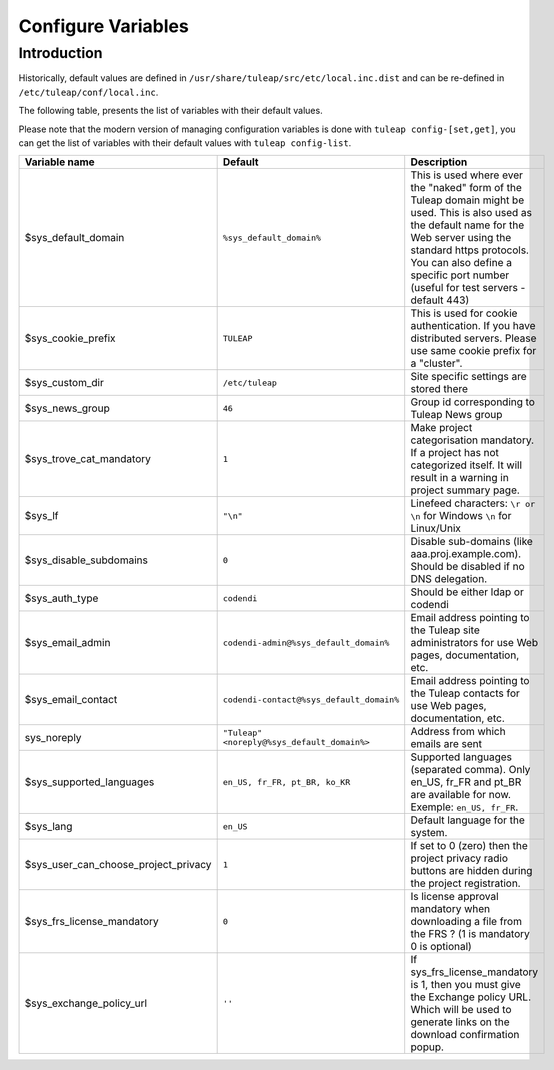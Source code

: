Configure Variables
===================

Introduction
____________

Historically, default values are defined in ``/usr/share/tuleap/src/etc/local.inc.dist`` and can be re-defined in ``/etc/tuleap/conf/local.inc``.

The following table, presents the list of variables with their default values.

Please note that the modern version of managing configuration variables is done with ``tuleap config-[set,get]``, you can get the list of variables with their default values with ``tuleap config-list``.

+--------------------------------------+---------------------------------------------+--------------------------------------------------------------------------------------------------------------------------------------------------------------------------------------------------------------------------------------------------------------+
| Variable name                        | Default                                     | Description                                                                                                                                                                                                                                                  |
+======================================+=============================================+==============================================================================================================================================================================================================================================================+
| $sys_default_domain                  | ``%sys_default_domain%``                    | This is used where ever the "naked" form of the Tuleap domain might be used. This is also used as the default name for the Web server using the standard https protocols. You can also define a specific port number (useful for test servers - default 443) |
+--------------------------------------+---------------------------------------------+--------------------------------------------------------------------------------------------------------------------------------------------------------------------------------------------------------------------------------------------------------------+
| $sys_cookie_prefix                   | ``TULEAP``                                  | This is used for cookie authentication. If you have distributed servers. Please use same cookie prefix for a "cluster".                                                                                                                                      |
+--------------------------------------+---------------------------------------------+--------------------------------------------------------------------------------------------------------------------------------------------------------------------------------------------------------------------------------------------------------------+
| $sys_custom_dir                      | ``/etc/tuleap``                             | Site specific settings are stored there                                                                                                                                                                                                                      |
+--------------------------------------+---------------------------------------------+--------------------------------------------------------------------------------------------------------------------------------------------------------------------------------------------------------------------------------------------------------------+
| $sys_news_group                      | ``46``                                      | Group id corresponding to Tuleap News group                                                                                                                                                                                                                  |
+--------------------------------------+---------------------------------------------+--------------------------------------------------------------------------------------------------------------------------------------------------------------------------------------------------------------------------------------------------------------+
| $sys_trove_cat_mandatory             | ``1``                                       | Make project categorisation mandatory. If a project has not categorized itself. It will result in a warning in project summary page.                                                                                                                         |
+--------------------------------------+---------------------------------------------+--------------------------------------------------------------------------------------------------------------------------------------------------------------------------------------------------------------------------------------------------------------+
| $sys_lf                              | ``"\n"``                                    | Linefeed characters: ``\r or \n`` for Windows ``\n`` for Linux/Unix                                                                                                                                                                                          |
+--------------------------------------+---------------------------------------------+--------------------------------------------------------------------------------------------------------------------------------------------------------------------------------------------------------------------------------------------------------------+
| $sys_disable_subdomains              | ``0``                                       | Disable sub-domains (like aaa.proj.example.com). Should be disabled if no DNS delegation.                                                                                                                                                                    |
+--------------------------------------+---------------------------------------------+--------------------------------------------------------------------------------------------------------------------------------------------------------------------------------------------------------------------------------------------------------------+
| $sys_auth_type                       | ``codendi``                                 | Should be either ldap or codendi                                                                                                                                                                                                                             |
+--------------------------------------+---------------------------------------------+--------------------------------------------------------------------------------------------------------------------------------------------------------------------------------------------------------------------------------------------------------------+
| $sys_email_admin                     | ``codendi-admin@%sys_default_domain%``      | Email address pointing to the Tuleap site administrators for use Web pages, documentation, etc.                                                                                                                                                              |
+--------------------------------------+---------------------------------------------+--------------------------------------------------------------------------------------------------------------------------------------------------------------------------------------------------------------------------------------------------------------+
| $sys_email_contact                   | ``codendi-contact@%sys_default_domain%``    | Email address pointing to the Tuleap contacts for use Web pages, documentation, etc.                                                                                                                                                                         |
+--------------------------------------+---------------------------------------------+--------------------------------------------------------------------------------------------------------------------------------------------------------------------------------------------------------------------------------------------------------------+
| sys_noreply                          | ``"Tuleap" <noreply@%sys_default_domain%>`` | Address from which emails are sent                                                                                                                                                                                                                           |
+--------------------------------------+---------------------------------------------+--------------------------------------------------------------------------------------------------------------------------------------------------------------------------------------------------------------------------------------------------------------+
| $sys_supported_languages             | ``en_US, fr_FR, pt_BR, ko_KR``              | Supported languages (separated comma). Only en_US, fr_FR and pt_BR are available for now. Exemple: ``en_US, fr_FR``.                                                                                                                                         |
+--------------------------------------+---------------------------------------------+--------------------------------------------------------------------------------------------------------------------------------------------------------------------------------------------------------------------------------------------------------------+
| $sys_lang                            | ``en_US``                                   | Default language for the system.                                                                                                                                                                                                                             |
+--------------------------------------+---------------------------------------------+--------------------------------------------------------------------------------------------------------------------------------------------------------------------------------------------------------------------------------------------------------------+
| $sys_user_can_choose_project_privacy | ``1``                                       | If set to 0 (zero) then the project privacy radio buttons are hidden during the project registration.                                                                                                                                                        |
+--------------------------------------+---------------------------------------------+--------------------------------------------------------------------------------------------------------------------------------------------------------------------------------------------------------------------------------------------------------------+
| $sys_frs_license_mandatory           | ``0``                                       | Is license approval mandatory when downloading a file from the FRS ? (1 is mandatory 0 is optional)                                                                                                                                                          |
+--------------------------------------+---------------------------------------------+--------------------------------------------------------------------------------------------------------------------------------------------------------------------------------------------------------------------------------------------------------------+
| $sys_exchange_policy_url             | ``''``                                      | If sys_frs_license_mandatory is 1, then you must give the Exchange policy URL. Which will be used to generate links on the download confirmation popup.                                                                                                      |
+--------------------------------------+---------------------------------------------+--------------------------------------------------------------------------------------------------------------------------------------------------------------------------------------------------------------------------------------------------------------+